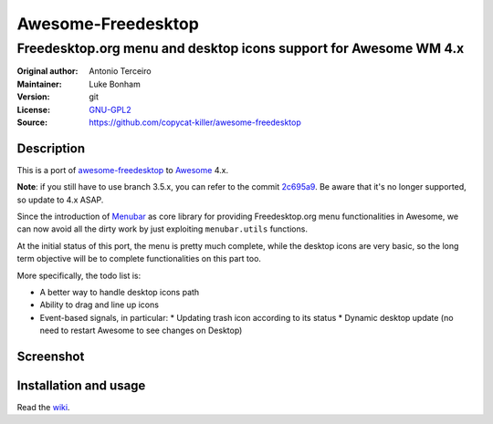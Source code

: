 Awesome-Freedesktop
===================

-------------------------------------------------------------------
Freedesktop.org menu and desktop icons support for Awesome WM 4.x
-------------------------------------------------------------------

:Original author: Antonio Terceiro
:Maintainer: Luke Bonham
:Version: git
:License: GNU-GPL2_
:Source: https://github.com/copycat-killer/awesome-freedesktop

Description
-----------

This is a port of awesome-freedesktop_ to Awesome_ 4.x.

**Note**: if you still have to use branch 3.5.x, you can refer to the commit 2c695a9_. Be aware that it's no longer supported, so update to 4.x ASAP.

Since the introduction of Menubar_ as core library for providing Freedesktop.org menu functionalities in Awesome,
we can now avoid all the dirty work by just exploiting ``menubar.utils`` functions.

At the initial status of this port, the menu is pretty much complete, while the desktop icons are very basic,
so the long term objective will be to complete functionalities on this part too.

More specifically, the todo list is:

* A better way to handle desktop icons path
* Ability to drag and line up icons
* Event-based signals, in particular:
  * Updating trash icon according to its status
  * Dynamic desktop update (no need to restart Awesome to see changes on Desktop)

Screenshot
----------

.. image:: screenshot.png
    :align: center
    :alt: Showcase of Freedesktop support in Awesome 3.5.9, using Adwaita icons

Installation and usage
----------------------

Read the wiki_.

.. _GNU-GPL2: http://www.gnu.org/licenses/gpl-2.0.html
.. _awesome-freedesktop: https://github.com/terceiro/awesome-freedesktop
.. _Awesome: https://github.com/awesomeWM/awesome
.. _2c695a9: https://github.com/copycat-killer/awesome-freedesktop/tree/2c695a922856e22d117cd80486d6ce67d79a72df
.. _Menubar: https://github.com/awesomeWM/awesome/tree/master/lib/menubar
.. _wiki: https://github.com/copycat-killer/awesome-freedesktop/wiki
